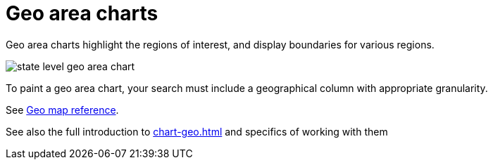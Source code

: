 = Geo area charts
:last_updated: 06/23/2021
:experimental:
:linkattrs:
:page-partial:


Geo area charts highlight the regions of interest, and display boundaries for various regions.

image::state_level_geo_area_chart.png[]

To paint a geo area chart, your search must include a geographical column with appropriate granularity.

See xref:geomap-reference.adoc[Geo map reference].

See also the full introduction to xref:chart-geo.adoc[] and specifics of working with them
